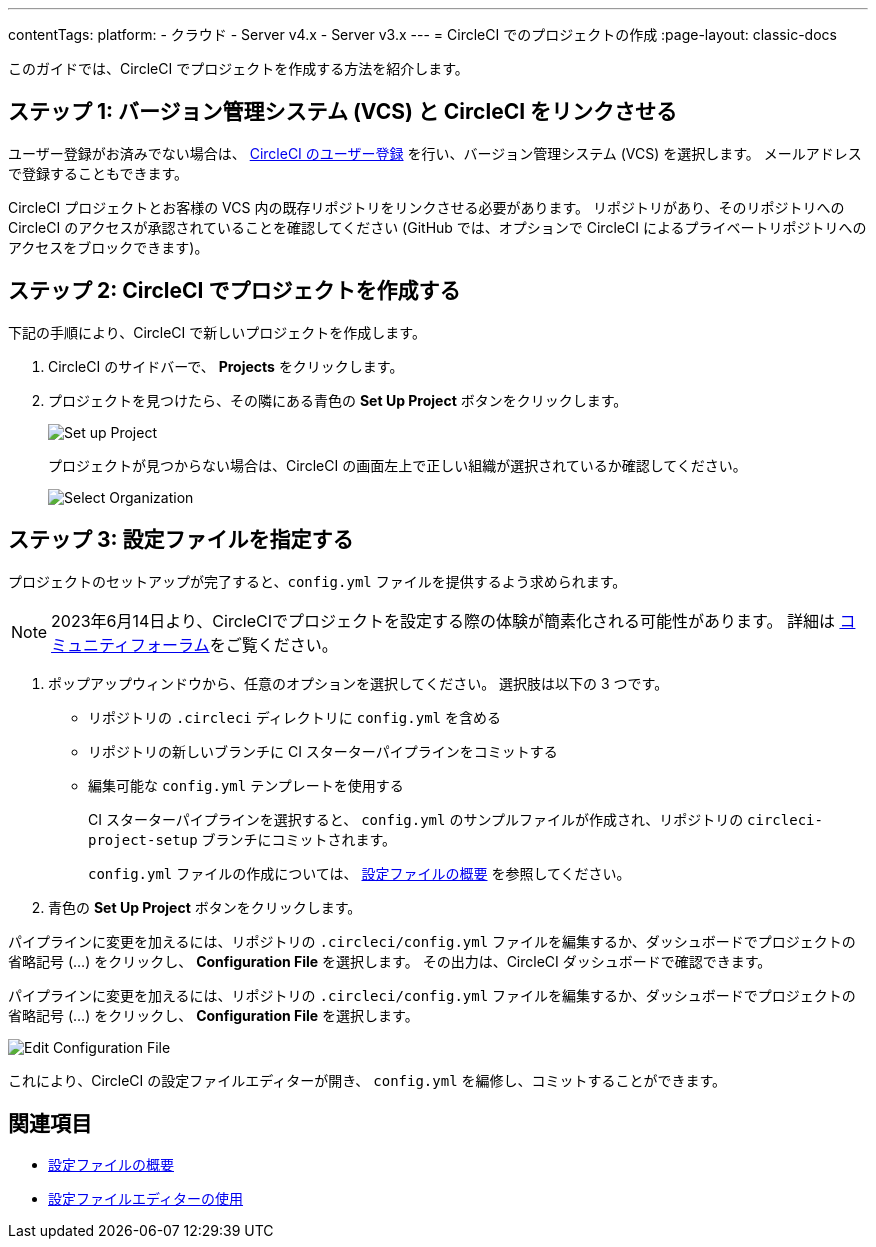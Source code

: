---

contentTags:
  platform:
  - クラウド
  - Server v4.x
  - Server v3.x
---
= CircleCI でのプロジェクトの作成
:page-layout: classic-docs

:page-description: CircleCI でプロジェクトを作成する方法
:icons: font
:toc: macro

:toc-title:

このガイドでは、CircleCI でプロジェクトを作成する方法を紹介します。

toc::[]

[#step-one-link-your-vcs-with-circleci]
== ステップ 1: バージョン管理システム (VCS) と CircleCI をリンクさせる

ユーザー登録がお済みでない場合は、 <<first-steps#,CircleCI のユーザー登録>> を行い、バージョン管理システム (VCS) を選択します。 メールアドレスで登録することもできます。

CircleCI プロジェクトとお客様の VCS 内の既存リポジトリをリンクさせる必要があります。 リポジトリがあり、そのリポジトリへの CircleCI のアクセスが承認されていることを確認してください (GitHub では、オプションで CircleCI によるプライベートリポジトリへのアクセスをブロックできます)。

[#step-two-create-a-project-in-circleci]
== ステップ 2: CircleCI でプロジェクトを作成する

下記の手順により、CircleCI で新しいプロジェクトを作成します。

. CircleCI のサイドバーで、 **Projects** をクリックします。
. プロジェクトを見つけたら、その隣にある青色の **Set Up Project** ボタンをクリックします。
+
image::config-set-up-project.png[Set up Project]
+
プロジェクトが見つからない場合は、CircleCI の画面左上で正しい組織が選択されているか確認してください。
+
image::cci-organizations.png[Select Organization]

[#step-three-specify-a-config-file]
== ステップ 3: 設定ファイルを指定する

プロジェクトのセットアップが完了すると、`config.yml` ファイルを提供するよう求められます。

NOTE: 2023年6月14日より、CircleCIでプロジェクトを設定する際の体験が簡素化される可能性があります。  詳細は link:https://discuss.circleci.com/t/product-update-simplifying-circleci-project-creation/48336[コミュニティフォーラム]をご覧ください。

. ポップアップウィンドウから、任意のオプションを選択してください。 選択肢は以下の 3 つです。
* リポジトリの `.circleci` ディレクトリに `config.yml` を含める
* リポジトリの新しいブランチに CI スターターパイプラインをコミットする
* 編集可能な `config.yml` テンプレートを使用する
+
CI スターターパイプラインを選択すると、 `config.yml` のサンプルファイルが作成され、リポジトリの `circleci-project-setup` ブランチにコミットされます。
+
`config.yml` ファイルの作成については、 <<config-intro#,設定ファイルの概要>> を参照してください。
. 青色の **Set Up Project** ボタンをクリックします。

パイプラインに変更を加えるには、リポジトリの `.circleci/config.yml` ファイルを編集するか、ダッシュボードでプロジェクトの省略記号 (…) をクリックし、 **Configuration File** を選択します。 その出力は、CircleCI ダッシュボードで確認できます。

パイプラインに変更を加えるには、リポジトリの `.circleci/config.yml` ファイルを編集するか、ダッシュボードでプロジェクトの省略記号 (…) をクリックし、 **Configuration File** を選択します。

image::edit-config-file.png[Edit Configuration File]

これにより、CircleCI の設定ファイルエディターが開き、 `config.yml` を編修し、コミットすることができます。

[#see-also]
== 関連項目

* <<config-intro#,設定ファイルの概要>>
* <<config-editor#,設定ファイルエディターの使用>>